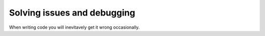 Solving issues and debugging
=============================

When writing code you will inevitavely get it wrong occasionally. 
